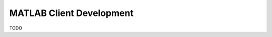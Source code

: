 .. _clients-matlab:

==========================
MATLAB Client Development
==========================

.. role:: matlab(code)
   :language: Matlab

TODO